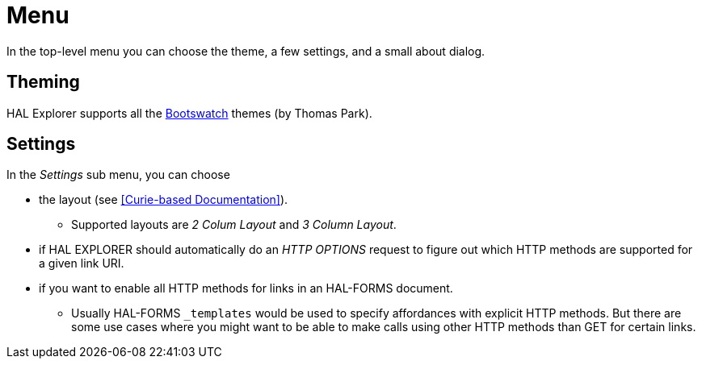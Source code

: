 [[menu]]
= Menu

In the top-level menu you can choose the theme, a few settings, and a small about dialog.

[[theming]]
== Theming

HAL Explorer supports all the https://bootswatch.com/[Bootswatch] themes (by Thomas Park).

[[settings]]
== Settings

In the _Settings_ sub menu, you can choose

* the layout (see <<Curie-based Documentation>>).
** Supported layouts are _2 Colum Layout_ and _3 Column Layout_.
* if HAL EXPLORER should automatically do an _HTTP OPTIONS_ request
to figure out which HTTP methods are supported for a given link URI.
* if you want to enable all HTTP methods for links in an HAL-FORMS document.
** Usually HAL-FORMS `_templates` would be used to specify affordances with explicit HTTP methods. But there are some use cases where you might want to be able to make calls using other HTTP methods than GET for certain links.


